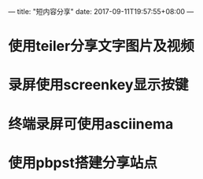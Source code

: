 ---
title: "短内容分享"
date: 2017-09-11T19:57:55+08:00
---

* 使用teiler分享文字图片及视频

* 录屏使用screenkey显示按键

* 终端录屏可使用asciinema

* 使用pbpst搭建分享站点
